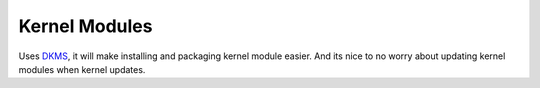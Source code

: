 Kernel Modules
==============

Uses `DKMS`_, it will make installing and packaging kernel module easier. And 
its nice to no worry about updating kernel modules when kernel updates.

.. _DKMS: https://github.com/dell/dkms
